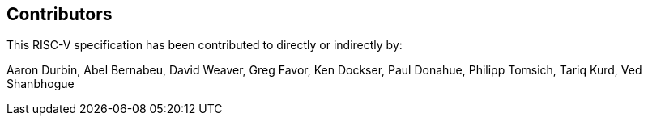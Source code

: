 == Contributors

This RISC-V specification has been contributed to directly or indirectly by:

[%hardbreaks]
Aaron Durbin, Abel Bernabeu, David Weaver, Greg Favor, Ken Dockser, Paul Donahue, Philipp Tomsich, Tariq Kurd, Ved Shanbhogue
